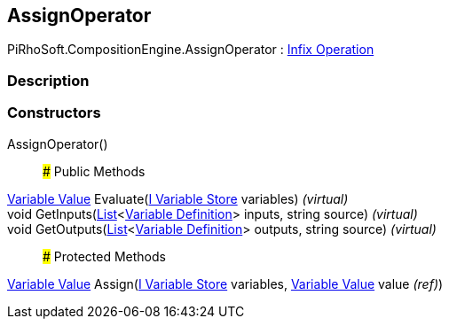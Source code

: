 [#reference/assign-operator]

## AssignOperator

PiRhoSoft.CompositionEngine.AssignOperator : <<manual/infix-operation,Infix Operation>>

### Description

### Constructors

AssignOperator()::

### Public Methods

<<manual/variable-value,Variable Value>> Evaluate(<<manual/i-variable-store,I Variable Store>> variables) _(virtual)_::

void GetInputs(https://docs.microsoft.com/en-us/dotnet/api/System.Collections.Generic.List-1[List^]<<<manual/variable-definition,Variable Definition>>> inputs, string source) _(virtual)_::

void GetOutputs(https://docs.microsoft.com/en-us/dotnet/api/System.Collections.Generic.List-1[List^]<<<manual/variable-definition,Variable Definition>>> outputs, string source) _(virtual)_::

### Protected Methods

<<manual/variable-value,Variable Value>> Assign(<<manual/i-variable-store,I Variable Store>> variables, <<manual/variable-value&,Variable Value>> value _(ref)_)::